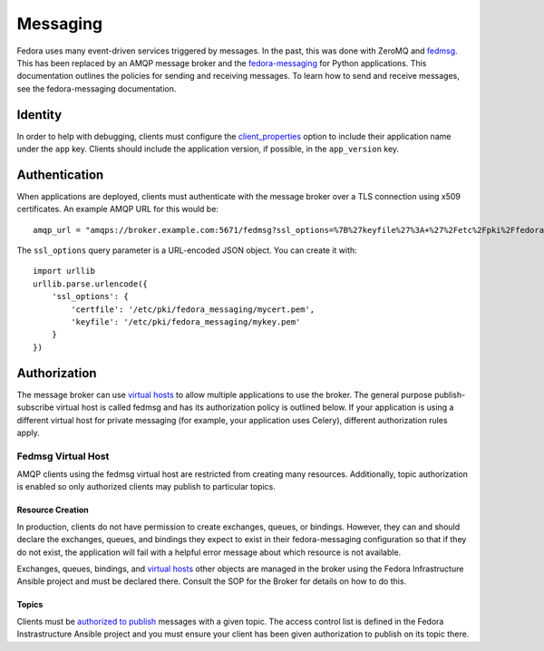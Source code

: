=========
Messaging
=========

Fedora uses many event-driven services triggered by messages. In the past, this
was done with ZeroMQ and `fedmsg`_. This has been replaced by an AMQP
message broker and the `fedora-messaging`_ for Python applications. This
documentation outlines the policies for sending and receiving messages. To
learn how to send and receive messages, see the fedora-messaging documentation.


Identity
========

In order to help with debugging, clients must configure the
`client_properties`_ option to include their application name under the ``app``
key. Clients should include the application version, if possible, in the
``app_version`` key.


Authentication
==============

When applications are deployed, clients must authenticate with the message
broker over a TLS connection using x509 certificates. An example AMQP URL for
this would be::

    amqp_url = "amqps://broker.example.com:5671/fedmsg?ssl_options=%7B%27keyfile%27%3A+%27%2Fetc%2Fpki%2Ffedora_messaging%2Fmykey.pem%27%2C+%27certfile%27%3A+%27%2Fetc%2Fpki%2Ffedora_messaging%2Fmycert.pem%27%7D

The ``ssl_options`` query parameter is a URL-encoded JSON object. You can create
it with::

    import urllib
    urllib.parse.urlencode({
        'ssl_options': {
            'certfile': '/etc/pki/fedora_messaging/mycert.pem',
            'keyfile': '/etc/pki/fedora_messaging/mykey.pem'
        }
    })


Authorization
=============

The message broker can use `virtual hosts`_ to allow multiple applications to
use the broker. The general purpose publish-subscribe virtual host is called
fedmsg and has its authorization policy is outlined below. If your application
is using a different virtual host for private messaging (for example, your
application uses Celery), different authorization rules apply.

Fedmsg Virtual Host
-------------------

AMQP clients using the fedmsg virtual host are restricted from creating many
resources. Additionally, topic authorization is enabled so only authorized
clients may publish to particular topics.

Resource Creation
^^^^^^^^^^^^^^^^^

In production, clients do not have permission to create exchanges, queues, or
bindings.  However, they can and should declare the exchanges, queues, and
bindings they expect to exist in their fedora-messaging configuration so that
if they do not exist, the application will fail with a helpful error message
about which resource is not available.

Exchanges, queues, bindings, and `virtual hosts`_ other objects are managed in
the broker using the Fedora Infrastructure Ansible project and must be declared
there. Consult the SOP for the Broker for details on how to do this.

Topics
^^^^^^

Clients must be `authorized to publish
<https://www.rabbitmq.com/access-control.html#topic-authorisation>`_ messages
with a given topic. The access control list is defined in the Fedora
Instrastructure Ansible project and you must ensure your client has been given
authorization to publish on its topic there.


.. _fedora-messaging: https://fedora-messaging.readthedocs.io/en/latest/
.. _client_properties: https://fedora-messaging.readthedocs.io/en/latest/configuration.html#client-properties
.. _virtual hosts: https://www.rabbitmq.com/vhosts.html
.. _fedmsg: https://fedmsg.readthedocs.io/en/stable/

